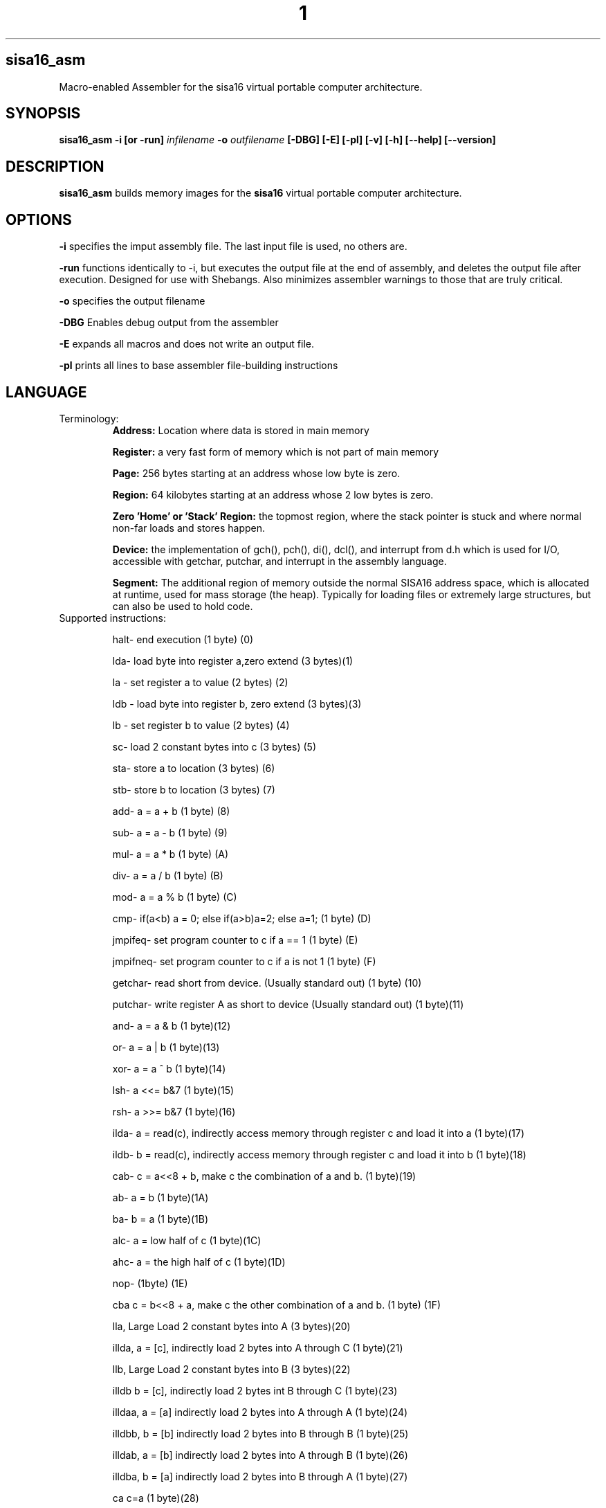 .TH 1
.SH sisa16_asm
Macro-enabled Assembler for the sisa16 virtual portable computer architecture.
.SH SYNOPSIS
.B sisa16_asm
.B -i [or -run]
.IR infilename
.B -o 
.IR outfilename
.B [-DBG]
.B [-E]
.B [-pl]
.B [-v]
.B [-h]
.B [--help]
.B [--version]
.SH DESCRIPTION
.B sisa16_asm
builds memory images for the
.B sisa16
virtual portable computer architecture.
.SH OPTIONS
.BR -i
specifies the imput assembly file. The last input file is used, no others are.

.BR -run
functions identically to -i, but executes the output file at the end of assembly, and deletes the output
file after execution. Designed for use with Shebangs. Also minimizes assembler warnings to those that are truly
critical.

.BR -o
specifies the output filename

.BR -DBG
Enables debug output from the assembler

.BR -E
expands all macros and does not write an output file.

.BR -pl
prints all lines to base assembler file-building instructions

.SH LANGUAGE
.TP
Terminology:
.B Address: 
Location where data is stored in main memory

.B Register: 
a very fast form of memory which is not part of main memory

.B Page: 
256 bytes starting at an address whose low byte is zero.

.B Region: 
64 kilobytes starting at an address whose 2 low bytes is zero.

.B Zero 'Home' or 'Stack' Region: 
the topmost region, where the stack pointer is stuck and where normal non-far loads and stores happen.

.B Device: 
the implementation of gch(), pch(), di(), dcl(), and interrupt from d.h which is used for I/O,
accessible with getchar, putchar, and interrupt
in the assembly language.

.B Segment:
The additional region of memory outside the normal SISA16 address space, which is 
allocated at runtime, used for mass storage (the heap). Typically for loading files or extremely large structures,
but can also be used to hold code.

.TP
Supported instructions:

halt- end execution (1 byte) (0)

lda- load byte into register a,zero extend (3 bytes)(1)

la - set register a to value (2 bytes) (2)

ldb - load byte into register b, zero extend (3 bytes)(3)

lb - set register b to value (2 bytes) (4)

sc- load 2 constant bytes into c (3 bytes) (5)

sta- store a to location (3 bytes) (6)

stb- store b to location (3 bytes) (7)

add- a = a + b (1 byte) (8)

sub- a = a - b (1 byte) (9)

mul- a = a * b (1 byte) (A)

div- a = a / b (1 byte) (B)

mod- a = a % b (1 byte) (C)

cmp- if(a<b) a = 0; else if(a>b)a=2; else a=1; (1 byte) (D)

jmpifeq- set program counter to c if a == 1 (1 byte) (E)

jmpifneq- set program counter to c if a is not 1 (1  byte) (F)

getchar- read short from device. (Usually standard out) (1 byte) (10)

putchar- write register A as short to device (Usually standard out) (1 byte)(11)

and- a = a & b (1 byte)(12)

or- a = a | b (1 byte)(13)

xor- a = a ^ b (1 byte)(14)

lsh- a <<= b&7 (1 byte)(15)

rsh- a >>= b&7 (1 byte)(16)

ilda- a = read(c), indirectly access memory through register c and load it into a (1 byte)(17)

ildb- b = read(c), indirectly access memory through register c and load it into b (1 byte)(18)

cab- c = a<<8 + b, make c the combination of a and b. (1 byte)(19)

ab- a = b (1 byte)(1A)

ba- b = a (1 byte)(1B)

alc- a = low half of c (1 byte)(1C)

ahc- a = the high half of c (1 byte)(1D)

nop- (1byte) (1E)

cba c = b<<8 + a, make c the other combination of a and b. (1 byte) (1F)

lla, Large Load 2 constant bytes into A (3 bytes)(20)

illda, a = [c], indirectly load 2 bytes into A through C (1 byte)(21)

llb, Large Load 2 constant bytes into B (3 bytes)(22)

illdb b = [c], indirectly load 2 bytes int B through C (1 byte)(23)

illdaa, a = [a] indirectly load 2 bytes into A through A (1 byte)(24)

illdbb, b = [b] indirectly load 2 bytes into B through B (1 byte)(25)

illdab, a = [b] indirectly load 2 bytes into A through B (1 byte)(26)

illdba, b = [a] indirectly load 2 bytes into B through A (1 byte)(27)

ca c=a (1 byte)(28)

cb c=b (1 byte)(29)

ac a=c (1 byte)(2A)

bc b=c (1 byte)(2B)

ista, [c] = a, (as byte) store a at the location pointed to by C (1 byte)(2C)

istb, [c] = b, (as byte) store b at the location pointed to by C (1 byte)(2D)

istla, [c] = a, (as short) indirectly store large a at the location pointed to by C(1 byte)(2E)

istlb, [c] = b, (as short) indirectly store large b at the location pointed to by C(1 byte)(2F)

jmp, unconditionally jump to the location pointed to by c. (1 byte) (30)

stla, store large A at constant address (3 bytes) (31)

stlb, store large B at constant address (3 bytes) (32)

stc, store C at constant address (3 bytes) (33)

push, stp+=val, add to the stack pointer by a number of bytes (3 bytes) (34)

pop, stp-=val, subtract from the stack pointer by a number of bytes (3 bytes) (35)

pusha, stp+=a, add a to the stack pointer (1 byte) (36)

popa, stp-=a, sub a from the stack pointer (1 byte) (37)

astp, a = stp (1 byte) (38)

bstp, b = stp (1 byte) (39)

compl, a = ~a (1 byte) (3A)

cpc, c = the program counter. (1 byte) (3B)

call: (1 bytes)(3C)
write the program counter to the stack pointer. Push the stack pointer by 2. Jump to c.

ret: (1 byte)(3D)
subtract 2 from the stack pointer. load the program counter from the stack pointer.

farillda: load short using far memory indexing at [(u8)c<<16 + (u16)b] (1 byte) (3E)

faristla: store short into far memory indexing at [(u8)c<<16 + (u16)b] (1 byte) (3F)

farilldb: load short using far memory indexing at [(u8)c<<16 + (u16)a] (1 byte) (40)

faristlb: store short into far memory indexing at [(u8)c<<16 + (u16)a] (1 byte) (41)

NOTE: Page size is 256 bytes.

farpagel: copy 256 bytes from any page indexed by c to home region page indexed by a (1 byte) (42)

farpagest: copy 256 bytes to any page indexed by c from home region page indexed by a (1 byte) (43)


lfarpc: pp = a; pc=0; move the program counter offset to a different 64k region of memory. Set PC to 0. (1 byte) (44)

farcall: write the program counter to the stack pointer. 
Push the stack pointer by 2.
Write the program counter offset to the stack pointer. Set the program counter offset to a. Jump to c. (1 byte) (45)

farret: Subtract 1 from the stack pointer, assign the program counter offset from the stack pointer.
subtract 2 from the stack pointer. load the program counter from the stack pointer. (jump)
(1 byte) (46)

farilda: load byte using far memory indexing at [(u8)c<<16 + (u16)b] (1 byte) (47)

farista: store byte into far memory indexing at [(u8)c<<16 + (u16)b] (1 byte) (48)

farildb: load byte using far memory indexing at [(u8)c<<16 + (u16)a] (1 byte) (49)

faristb: store byte into far memory indexing at [(u8)c<<16 + (u16)a] (1 byte) (4A)

.B FIXED POINT OPERATIONS: 
16 multiply instructions. add and subtract carry over.
ranging from 4B to 5A. All 1 byte.

imul15.1: fixed-point multiply of a and b, 15.1

imul14.2: fixed-point multiply of a and b

imul13.3: fixed-point multiply of a and b

imul12.4: fixed-point multiply of a and b

imul11.5: fixed-point multiply of a and b

imul10.6: fixed-point multiply of a and b

imul9.7: fixed-point multiply of a and b

imul8.8: fixed-point multiply of a and b

imul7.9: fixed-point multiply of a and b

imul6.10: fixed-point multiply of a and b

imul5.11: fixed-point multiply of a and b

imul4.12: fixed-point multiply of a and b

imul3.13: fixed-point multiply of a and b

imul2.14: fixed-point multiply of a and b

imul1.15: fixed-point multiply of a and b

imul.16: fixed-point multiply of a and b

alpush: push short register a onto the stack. (1 byte) (5B)

blpush: push short register b onto the stack. (1 byte) (5C)

cpush: push short register c onto the stack. (1 byte) (5D)

apush: push byte register a onto the stack. (1 byte) (5E)

bpush: push byte register b onto the stack. (1 byte) (5F)

alpop: pop short register a from the stack. (1 byte) (60)

blpop: pop short register b from the stack. (1 byte) (61)

cpop: pop short register c from the stack. (1 byte) (62)

apop: pop byte register a from the stack. (1 byte) (63)

bpop: pop byte register b from the stack. (1 byte) (64)

interrupt: pass the registers to the user defined "interrupt" function (1 byte) (65)

clock: set register a to the execution time in thousandths of a second. (1 byte) (66)
Register B will be the time in seconds. 
C will be the raw number of clock cycles.

.B SISA16 32 BIT EXTENSION

arx0: load RX0 into A. (1 byte) (67)

brx0: load RX0 into B. (1 byte) (68)

crx0: load RX0 into C. (1 byte) (69)

rx0a: load A into RX0. (1 byte) (6A)

rx0b: load B into RX0. (1 byte) (6B)

rx0c: load C into RX0. (1 byte) (6C)

arx1: load RX1 into A. (1 byte) (6D)

brx1: load RX1 into B. (1 byte) (6E)

crx1: load RX1 into C. (1 byte) (6F)

rx1a: load A into RX1. (1 byte) (70)

rx1b: load B into RX1. (1 byte) (71)

rx1c: load C into RX1. (1 byte) (72)

arx2: load RX2 into A. (1 byte) (73)

brx2: load RX2 into B. (1 byte) (74)

crx2: load RX2 into C. (1 byte) (75)

rx2a: load A into RX2. (1 byte) (76)

rx2b: load B into RX2. (1 byte) (77)

rx2c: load C into RX2. (1 byte) (78)

arx3: load RX3 into A. (1 byte) (79)

brx3: load RX3 into B. (1 byte) (7A)

crx3: load RX3 into C. (1 byte) (7B)

rx3a: load A into RX3. (1 byte) (7C)

rx3b: load B into RX3. (1 byte) (7D)

rx3c: load C into RX3. (1 byte) (7E)

rx0_1: RX0 = RX1; (1 byte) (7F)

rx0_2: RX0 = RX2; (1 byte) (80)

rx0_3: RX0 = RX3; (1 byte) (81)

rx1_0: RX1 = RX0; (1 byte) (82)

rx1_2: RX1 = RX2; (1 byte) (83)

rx1_3: RX1 = RX3; (1 byte) (84)

rx2_0: RX2 = RX0; (1 byte) (85)

rx2_1: RX2 = RX1; (1 byte) (86)

rx2_3: RX2 = RX3; (1 byte) (87)

rx3_0: RX3 = RX0; (1 byte) (88)

rx3_1: RX3 = RX1; (1 byte) (89)

rx3_2: RX3 = RX2; (1 byte) (8A)

lrx0: load 4 constant bytes (highest, high, low, lowest) into RX0. (5 bytes) (8B)

lrx1: load 4 constant bytes (highest, high, low, lowest) into RX1. (5 bytes) (8C)

lrx2: load 4 constant bytes (highest, high, low, lowest) into RX2. (5 bytes) (8D)

lrx3: load 4 constant bytes (highest, high, low, lowest) into RX3. (5 bytes) (8E)

farildrx0: load RX0 from memory location M[(c&255)<<16 + a] (1 byte) (8F)

farildrx1: load RX1 from memory location M[(c&255)<<16 + a] (1 byte) (90)

farildrx2: load RX2 from memory location M[(c&255)<<16 + a] (1 byte) (91)

farildrx3: load RX3 from memory location M[(c&255)<<16 + a] (1 byte) (92)

faristrx0: store RX0 at memory location M[(c&255)<<16 + a] (1 byte) (93)

faristrx1: store RX1 at memory location M[(c&255)<<16 + a] (1 byte) (94)

faristrx2: store RX2 at memory location M[(c&255)<<16 + a] (1 byte) (95)

faristrx3: store RX3 at memory location M[(c&255)<<16 + a] (1 byte) (96)

rxadd: RX0 += RX1;(1 byte) (97)

rxsub: RX0 -= RX1;(1 byte) (98)

rxmul: RX0 *= RX1;(1 byte) (99)

rxdiv: RX0 /= RX1;(1 byte) (9A)

rxmod: RX0 %= RX1;(1 byte) (9B)

rxrsh: RX0 >>= RX1;(1 byte) (9C)

rxlsh: RX0 <<= RX1;(1 byte) (9D)

rx0push: push 32 bit RX0 register onto the stack. (1 byte) (9E)

rx1push: push 32 bit RX1 register onto the stack. (1 byte) (9F)

rx2push: push 32 bit RX2 register onto the stack. (1 byte) (A0)

rx3push: push 32 bit RX3 register onto the stack. (1 byte) (A1)

rx0pop: pop 32 bit RX0 register from the stack. (1 byte) (A2)

rx1pop: pop 32 bit RX1 register from the stack. (1 byte) (A3)

rx2pop: pop 32 bit RX2 register from the stack. (1 byte) (A4)

rx3pop: pop 32 bit RX3 register from the stack. (1 byte) (A5)

rxand: RX0 &= RX1(1 byte) (A6)

rxor: RX0 |= RX1(1 byte) (A7)

rxxor: RX0 ^= RX1(1 byte) (bitwise XOR) (A8)

rxcompl: RX0 = ~RX0; bitwise inversion, 1's complement.(1 byte) (A9)

rxcmp:	if(RX0<RX1)a=0;else if(RX0>RX1)a=2;else a=1;  (1 byte) (AA)

seg_ld: load segment RX1 into page RX0 of Main Memory. (1 byte) (AB)

seg_st: store segment RX0 from main memory into page RX1 in the segment. (1 byte) (AC)

seg_realloc: resize the segment to size specified by RX0. if RX0 is 0, then an error flag is returned. (1 byte) (AD)

fltadd: floating point addition, RX0 += RX1, disabled with -DNO_FP (1 byte) (AE)

fltsub: (1 byte) (AF)

fltmul: (1 byte) (B0)

fltdiv: divide by zero is erroneous. (1 byte) (B1)

fltcmp: if(RX0<RX1)a=0;else if(RX0>RX1)a=2;else a=1;, but RX0 and RX1 are treated as floating point (1 byte) (B2)

seg_pages: get the number of pages in the segment in RX0. (1 byte) (B3)

The rest: nop duplicates, free for expansion (1 byte)

.TP
.B Comments
comment lines are lines that begin with // or #.

.TP
.B Macros

Macros are defined with VAR# lines.

VAR#myMacro#myMacroExpansion

everything after the second # is part of the macro.

Several built-in macros are evaluated inside of macro definitions, such as @ and $.

.TP
.B asm_call

you can call a macro that uses _arg1_, _arg2_, etc.

asm_call#myMacro#5#myVariable##;

these can be inline.

.TP
.B asm_pleq, asm_muleq

if you have defined a macro as being a number, you can add and multiply with it.

these can also be inline

.TP
.B Evaluation Sequence Points (|)

you can use the unix pipe character | to stop the evaluation of macros to a certain point. 
Not only this, but full file writing is done as well, meaning that evaluations of @ between sequence points
results in different values.

.TP
.B Headers

ASM_header can be used to include asm files into a program, from the current working directory or SISA_BIN or
your home folder / sisa16/, or /usr/include/sisa16/

.TP
.B Data

ASM_data_include can be used to include raw binary data into the output.


.TP
.B String Literal Lines

string literal lines start with an exclamation mark. Every character after the exclamation mark is part of the string.
the raw characters are written to the output file (ASCII)

.TP
.B Newline Escapes

Most lines can be escaped such that two lines are merged by using \ before the new line.

.TP
.B section

you can move the output counter anywhere in the file using section

//move to to the first non-home region

section 0x10000

.TP
.B fill

fill a region with a constant byte value

fill size,val

.TP
.B bytes

write bytes to the output file.

bytes 1,2,3,0xE7,0xA1;

.TP
.B shorts

write shorts to the output file, with high byte first.

shorts 0xFFEE, 0x0011;

is semantically equivalent to...

bytes 0xFF, 0xEE, 0x00, 0x11;

.TP
.B asm_vars

write out all variables (not done with -run) to standard out during assembly

.TP
.B asm_print

print the status of the assembler at the line.

.TP
.B asm_fix_outputcounter

make a correction to the output counter on the second pass.

asm_fix_outputcounter +50


.TP
.B asm_begin_region_restriction

restrict the output counter to the current region and emit an assemblytime error if the output
counter leaves the current region (64k)

.TP
.B asm_begin_block_restriction

the same, but for pages (256 bytes)

.TP
.B asm_end_restriction

End the active restriction.

.TP
.B asm_quit

halt assembly

.TP
.B the dollar sign ($)

builtin macro that expands to the current output counter as a high-low byte pair. Is expanded inside of
macro definitions to allow for labels to be constructed.

.TP
.B the at sign (@)

builtin macro that expands to the current output counter. Is expanded inside of macro
definitions for labels.

.TP
.B SPLIT (%%)

builtin macro expand a number into a high-low byte pair.

sc %32%;

expands to

sc 0,32;

it is NOT evaluated at macro definition time.

.TP
.B SPLIT32 (%/%)

builtin macro to expand numbers into 4 bytes (highest, high, low, lowest)

lrx0 %/50%;

expands to

lrx0 0,0,0,50;

.TP
.B SPLITFLOAT (%?%)

builtin macro to convert floating point numbers into their 32 bit unsigned integer representations.

This is platform-dependent.

lrx0 %?3.0%;

expands to a platform-specific floating-point conversion of 3.0 to an unsigned integer, as individual bytes.

.TP
.B Macro definition semantics

.TP
Macros may only be defined by the following:

1) asm_call (re) defines _argXXX_ macros.

2) VAR# lines define a macro to be all of the text after the second pound symbol.

.TP
This is what happens when you define a macro:

1) a VAR# line is recognized.

2) Builtin macros @ and $ are parsed inside of the line, but no others (including whitespace reduction)

3) Assembler Pass Semantics:

If on the first pass of the assembler, the macro is checked to see if it already exists.

if it does, a warning may be emitted about a redefinining macro.

If on the second passs of the assembler and the macro was not redefining on the first pass,

checks to ensure that the macro evaluates to the same value are done. if the macro does not evaluate the same,

a warning is emitted, even if using -run.

4) Line processing does not proceed to instruction translation or file writing.

.TP
.B Macro Evaluation semantics

The assembler follows this order of execution, for every line, roughly:

1) Backslash newline escapes (for non-special line types) are handled, and preceding whitespace is removed.

2) Special line types are recognized (String litera, ASM_header, ASM_data_include, and ASM_compile)
which do not involve any macro definition.

3) Pre-processing asm_muleq, asm_pleq, and asm_call are recognized (Only on non-VAR# lines, before the vertical bar)

4) The line is checked to see if it is a macro line (VAR#)

5) Macros are expanded on the current line, until the first vertical bar. If at any point one of the
pre-processing macros is discovered before the first vertical bar, jump back to 3. VAR# lines only have the $ and @ symbols parsed...
until the first vertical bar. Past the first vertical bar inside the macro definition, no macro
expansion is done whatsoever.

6) Once all macros are expanded on the line until the first vertical bar (|, the unix pipe character)...

7) Macro definition is handled.

8) Instruction expansion (into bytes) is done.

9) File writing and assembler instruction is done, up to the first vertical bar. File writing is only done
on the second pass, but on the first pass, the output counter is still moved.

10) if the line contains vertical bars, the line up to the first vertical bar is removed and the line is re-evaluated,
from 3 onward. Note that you should NOT put VAR# definitions ANYWHERE except on their own line, it is undefined behavior.

.TP
.B Error handling semantics

if at any point a critical error occurs and the assembler detects it, assembly is aborted.

Unusual or noteworthy phenomenon will be made into warnings, unless on -run

Macro desynchronization between passes (Helpful for recognizing bad labels!) will cause a warning even if
the assembler is invoked with -run.

.TP
.B Undefined and Prohibited behavior

1) You may not put a VAR# definition anywhere other than the beginning of a line.

2) You may not evaluate the at sign or dollar sign inside of a macro if it is beyond a vertical bar.

3) You may not define a macro whose name contains reserved symbols such as $, @, %, |, etc.

4) You may not define a macro which would prevent the use of an instruction.

5) You may not construct a macro whose name starts with the name of an instruction. "lbl_mylabel" is prohibited,
for instance, because it starts with "lb". This prevents you from defining "lb0" which would prevent you from loading
zero into register B.

6) You may not include a file larger than SISA16's address space (16MB)

7) You may not violate an active block (page) or region restriction unless it is disabled or changed.

8) You may not enter a sequence of characters which does not finally resolve into valid commands for the assembler.

9) You may not use an incorrect number of arguments for an instruction.

10) You may not put a comma immediately after an instruction's name.

11) You may not exceed the macro recursion limit (You will break it if you try) of 65535 expansions.

12) You may not have more than 20 levels of header includes (This is configurable.)

.TP
.B Command and argument Separation
Individual commands are separated with semicolons, and sequence points on the same line are defined with vertical bars.

Arguments to commands are separated with commas, but the first never needs a comma.

la13;lb1;add;apush;

is semantically equivalent to

la 13;
lb 1;
add;
push;

but the latter is four separate lines and may assemble slightly slower.

.TP
.B Debugging Assembly

you can pass -DBG to the assembler to get extended debug output.

you can pass -E to the assembler to expand all macros.

you can pass -pl to the assembler to print the lines as they're parsed (Sequence points break this somewhat)

if you want more concise debugging, you can use asm_print or asm_vars.

Both asm_print and asm_vars do no checking of their arguments but normal evaluation is done, 
so if you want to have debug values display, it is optimal to make a line:

//a line.

	asm_print myMacro;

the line will be printed asn you will see this:

asm_printmyMacroExpansionNoticeNoWhitespaces;

alongside the original line in the printout.

.TP
.B Debugging programs

No debugger exists for SISA16 as of writing this. However, you can implement interrupts to perform

memory dumps, display registers, etcetera.

you can also print to the terminal with getchar and putchar (with the default d.h terminal driver...)

Inside of clock.asm, string printing and byte printing in hex is implemented. You can use this in place
of printf if you were doing C code.

.TP
.B Platform Semantics

1) SISA16 is big endian. the highest bytes are stored first.

2) the stack pointer grows up.

3) the stack pointer points to the first free byte.

4) The stack pointer is sixteen bit and trapped in the home region, 0x0000 to 0xFFFF.

5) all memory reads and writes wrap around inside of regions. if you try to far indirect load on a

region boundary, it will wrap around inside that region.

6) Program execution begins at 0. It is best practice to immediately set the A register to some region number
and lfarpc into a main routine as a bootloader.

7) All integers are unsigned, but twos complement can be simulated. add subtract multiply all work
with twos complement numbers. To make a number negative, simply take the complement (compl or rxcompl) and add one.

8) when a command refers to the A or B registers, an extra "l" will be included to indicate 16 bit instructions,
otherwise, it is 8 bit. The C register is always 16 bit and no such distinction is made for it.

alpop vs apop, apop works with a single byte on the stack, but alpop loads 2 bytes (big endian).
but there is no clpop, only cpop, which is 16 bit.

9) call and ret work within the same region, if you want to write subroutines across regions, use farcall and farret.

call and ret are more efficient than farcall and farret, though. If you know you're only going to use a function
within a single region, then call is safe.

10) there are no jmpiflt or jmpifgt instructions. use cmp.

//macro to load your value into register A.

ld_value1;

//this will jump to myLabel if value1 is less than 3. cmp returns 0 if a is less than b, 1 if equal, or 2 if greater than.

lb 3;cmp;lb0;cmp;sc%myLabel%;jmpifeq;

11) Generally, as a convention, the 16 bit registers ABC are used for control flow and low level math, but
RX0-3 are used for 32 bit mathematics.

.TP
.B Potentially confusing behavior in the assembler

.TP
Macro Expansion

if you have one macro,

myMacro

and another macro,

myMacro1

and myMacro1 is defined after myMacro, then all references to myMacro1
before its definition will be expanded as if it was myMacro followed
by the "1" character. (on pass 1!)

This can be particularly confusing for goto labels, since goto labels
are often defined after where they are used (So that they will expand
correctly on the second pass.)

Note that the order is important here. if you define myMacro1 before myMacro,
then the assembler will detect there is a longer macro to expand on the current line,

and will instead use that.

.TP
Interesting little language, don't you think?

.SH AUTHOR
David MHS Webster, 2021

Email me: davidmhswebster@gmail.com

.SH LICENSE
See the CC0 License.

